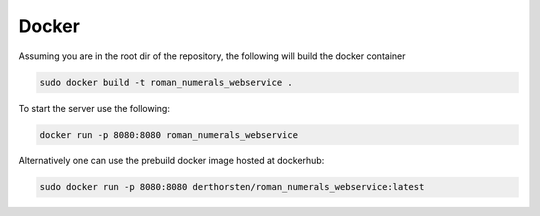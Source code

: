 ============
Docker
============

Assuming you are in the root dir of the repository,
the following will build the docker container

.. code-block:: shell

    sudo docker build -t roman_numerals_webservice .

To start the server use the following:

.. code-block:: shell

    docker run -p 8080:8080 roman_numerals_webservice


Alternatively one can use the prebuild docker image hosted at dockerhub:


.. code-block:: shell

    sudo docker run -p 8080:8080 derthorsten/roman_numerals_webservice:latest
